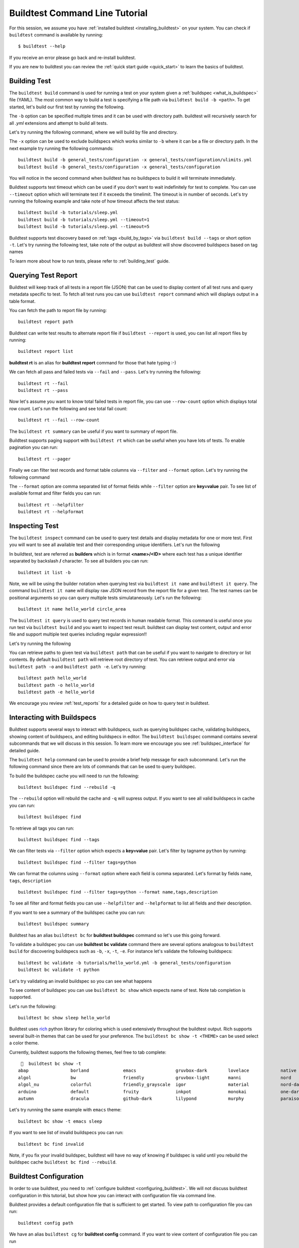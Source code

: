 Buildtest Command Line Tutorial
=================================

For this session, we assume you have :ref:`installed buildtest <installing_buildtest>` on your system.
You can check if ``buildtest`` command is available by running::

    $ buildtest --help

If you receive an error please go back and re-install buildtest.

If you are new to buildtest you can review the :ref:`quick start guide <quick_start>` to learn the basics
of buildtest.


Building Test
---------------

The ``buildtest build`` command is used for running a test on your system given a :ref:`buildspec <what_is_buildspec>`
file (YAML). The most common way to build a test is specifying a file path via ``buildtest build -b <path>``. To get started,
let's build our first test by running the following.


.. dropdown:: ``buildtest build -b $BUILDTEST_ROOT/tutorials/hello_world.yml``

    .. command-output:: buildtest build -b $BUILDTEST_ROOT/tutorials/hello_world.yml
       :shell:

The ``-b`` option can be specified multiple times and it can be used with directory path. buildtest
will recursively search for all *.yml* extensions and attempt to build all tests.

Let's try running the following command, where we will build by file and directory.

.. dropdown:: ``buildtest build -b $BUILDTEST_ROOT/tutorials/hello_world.yml -b $BUILDTEST_ROOT/general_tests/configuration``

    .. command-output:: buildtest build -b $BUILDTEST_ROOT/tutorials/hello_world.yml -b $BUILDTEST_ROOT/general_tests/configuration
       :shell:

The ``-x`` option can be used to exclude buildspecs which works similar to ``-b`` where it can be a file or directory path.
In the next example try running the following commands::

    buildtest build -b general_tests/configuration -x general_tests/configuration/ulimits.yml
    buildtest build -b general_tests/configuration -x general_tests/configuration

You will notice in the second command when buildtest has no buildspecs to build it will terminate immediately.

Buildtest supports test timeout which can be used if you don't want to wait indefinitely for test to complete. You
can use ``--timeout`` option which will terminate test if it exceeds the timelimit. The timeout is in number of
seconds. Let's try running the following example and take note of how timeout affects the test status::

    buildtest build -b tutorials/sleep.yml
    buildtest build -b tutorials/sleep.yml --timeout=1
    buildtest build -b tutorials/sleep.yml --timeout=5

Buildtest supports test discovery based on :ref:`tags <build_by_tags>`  via
``buildtest build --tags`` or short option ``-t``. Let's try running the following test, take note
of the output as buildtest will show discovered buildspecs based on tag names

.. dropdown:: ``buildtest build -t python``

    .. command-output:: buildtest build -t python
       :shell:

To learn more about how to run tests, please refer to :ref:`building_test` guide.

Querying Test Report
-----------------------

Buildtest will keep track of all tests in a report file (JSON) that can be used to display content of all test runs
and query metadata specific to test. To fetch all test runs you can use ``buildtest report`` command which will displays
output in a table format.

You can fetch the path to report file by running::

    buildtest report path

Buildtest can write test results to alternate report file if ``buildtest --report`` is used, you can list all report files by
running::

    buildtest report list

**buildtest rt** is an alias for **buildtest report** command for those that hate typing :-)

We can fetch all pass and failed tests via ``--fail`` and ``--pass``. Let's try running the following::

    buildtest rt --fail
    buildtest rt --pass

Now let's assume you want to know total failed tests in report file, you can use ``--row-count`` option which
displays total row count. Let's run the following and see total fail count::

    buildtest rt --fail --row-count

The ``buildtest rt summary`` can be useful if you want to summary of report file.

Buildtest supports paging support with ``buildtest rt`` which can be useful when you
have lots of tests. To enable pagination you can run::

    buildtest rt --pager

Finally we can filter test records and format table columns via ``--filter`` and ``--format`` option. Let's try
running the following command

.. dropdown:: ``buildtest rt --filter tags=python --format name,id,tags``

    .. command-output:: buildtest rt --filter tags=python --format name,id,tags

The ``--format`` option are comma separated list of format fields while ``--filter`` option are **key=value** pair. To see
list of available format and filter fields you can run::

    buildtest rt --helpfilter
    buildtest rt --helpformat

Inspecting Test
-----------------

The ``buildtest inspect`` command can be used to query test details and display metadata for one or more test. First you will
want to see all available test and their corresponding unique identifiers. Let's run the following

.. dropdown:: ``buildtest it list``

    .. command-output:: buildtest it list

In buildtest, test are referred as **builders** which is in format **<name>/<ID>** where each test has a unique identifier
separated by backslash **/** character. To see all builders you can run::

    buildtest it list -b

Note, we will be using the builder notation when querying test via ``buildtest it name`` and ``buildtest it query``. The
command ``buildtest it name`` will display raw JSON record from the report file for a given test. The test names can be positional
arguments so you can query multiple tests simulataneously. Let's run the following::

    buildtest it name hello_world circle_area

The ``buildtest it query`` is used to query test records in human readable format. This command is useful once you
run test via ``buildtest build`` and you want to inspect test result. buildtest can display test content, output and
error file and support multiple test queries including regular expression!!

Let's try running the following

.. dropdown:: ``buildtest it query -o -e -t hello_world``

    .. command-output:: buildtest it query -o -e -t hello_world

You can retrieve paths to given test via ``buildtest path`` that can be useful if you want to navigate to directory or list
contents. By default ``buildtest path`` will retrieve root directory of test. You can retrieve output and error via
``buildtest path -o`` and ``buildtest path -e``. Let's try running::

    buildtest path hello_world
    buildtest path -o hello_world
    buildtest path -e hello_world

We encourage you review :ref:`test_reports` for a detailed guide on how to query test in buildtest.

Interacting with Buildspecs
----------------------------

Buildtest supports several ways to interact with buildspecs, such as querying buildspec cache,
validating buildspecs, showing content of buildspecs, and editing buildspecs in editor.
The ``buildtest buildspec`` command contains several subcommands that we will discuss in this
session. To learn more we encourage you see :ref:`buildspec_interface` for detailed guide.

The ``buildtest help`` command can be used to provide a brief help message for each subcommand. Let's run
the following command since there are lots of commands that can be used to query buildspec.

.. dropdown:: ``buildtest help buildspec``

    .. command-output:: buildtest help buildspec

To build the buildspec cache you will need to run the following::

    buildtest buildspec find --rebuild -q

The ``--rebuild`` option will rebuild the cache and ``-q`` will supress output. If you want to see all
valid buildspecs in cache you can run::

    buildtest buildspec find

To retrieve all tags you can run::

    buildtest buildspec find --tags

We can filter tests via ``--filter`` option which expects a **key=value** pair. Let's filter by tagname ``python`` by running::

    buildtest buildspec find --filter tags=python

We can format the columns using ``--format`` option where each field is comma separated. Let's format by fields
``name``, ``tags``, ``description`` ::

    buildtest buildspec find --filter tags=python --format name,tags,description

To see all filter and format fields you can use ``--helpfilter`` and ``--helpformat`` to list all fields and their description.

If you want to see a summary of the buildspec cache you can run::

    buildtest buildspec summary

Buildtest has an alias ``buildtest bc`` for **buildtest buildspec** command so let's use this going forward.


To validate a buildspec you can use **buildtest bc validate** command there are several options analogous to ``buildtest build``
for discovering buildspecs such as ``-b``, ``-x``, ``-t``, ``-e``. For instance let's validate the following buildspecs::

    buildtest bc validate -b tutorials/hello_world.yml -b general_tests/configuration
    buildtest bc validate -t python

Let's try validating an invalid buildspec so you can see what happens

.. dropdown:: ``buildtest bc validate -b tutorials/invalid_executor.yml``

    .. command-output:: buildtest bc validate -b tutorials/invalid_executor.yml
       :returncode: 1

To see content of buildspec you can use ``buildtest bc show`` which expects name of test. Note tab completion
is supported.

Let's run the following::

    buildtest bc show sleep hello_world

Buildtest uses `rich <https://rich.readthedocs.io/>`_ python library for coloring which is used extensively throughout the buildtest output.
Rich supports several built-in themes that can be used for your preference. The ``buildtest bc show -t <THEME>`` can be used
select a color theme.

Currently, buildtest supports the following themes, feel free to tab complete::

       buildtest bc show -t
    abap                borland             emacs               gruvbox-dark        lovelace            native              paraiso-light       sas                 stata-dark          vs
    algol               bw                  friendly            gruvbox-light       manni               nord                pastie              solarized-dark      stata-light         xcode
    algol_nu            colorful            friendly_grayscale  igor                material            nord-darker         perldoc             solarized-light     tango               zenburn
    arduino             default             fruity              inkpot              monokai             one-dark            rainbow_dash        staroffice          trac
    autumn              dracula             github-dark         lilypond            murphy              paraiso-dark        rrt                 stata               vim

Let's try running the same example with ``emacs`` theme::

    buildtest bc show -t emacs sleep

If you want to see list of invalid buildspecs you can run::

    buildtest bc find invalid

Note, if you fix your invalid buildspec, buildtest will have no way of knowing if buildspec is valid until you
rebuild the buildspec cache ``buildtest bc find --rebuild``.

Buildtest Configuration
------------------------

In order to use buildtest, you need to :ref:`configure buildtest <configuring_buildtest>`. We will not discuss
buildtest configuration in this tutorial, but show how you can interact with configuration file via command line.

Buildtest provides a default configuration file that is sufficient to get started. To view path to configuration file you can run::

    buildtest config path

We have an alias ``buildtest cg`` for **buildtest config** command. If you want to view content of configuration file you can run

.. dropdown:: ``buildtest cg view``

    .. command-output:: buildtest cg view

We also support color themes (``buildtest cg view --theme <theme>``) when showing content of buildtest configuration.

Buildtest configuration file defines one or more :ref:`executors <configuring_executors>` that are used when
writing test. Every test must be run by an executor. To retrieve all executors in a flat-listing you can run::

    buildtest cg executors

Buildtest can show executor details in JSON and YAML format, you can fetch the details by running::

    buildtest cg executors --json
    buildtest cg executors --yaml
